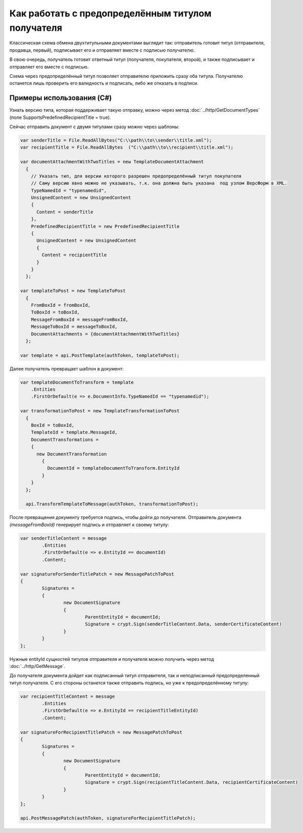 Как работать с предопределённым титулом получателя
==================================================

Классическая схема обмена двухтитульными документами выглядит так:
отправитель готовит титул (отправителя, продавца, первый), подписывает его и отправляет вместе с подписью получателю.

В свою очередь, получатель готовит ответный титул (получателя, покупателя, второй), и также подписывает и отправляет его вместе с подписью.


Схема через предопределённый титул позволяет отправителю приложить сразу оба титула. Получателю останется лишь проверить его валидность и подписать, либо же отказать в подписи.

Примеры использования (C#)
--------------------------
Узнать версию типа, которая поддерживает такую отправку, можно через метод :doc:`../http/GetDocumentTypes` (поле SupportsPredefinedRecipientTitle = true).

Сейчас отправить документ с двумя титулами сразу можно через шаблоны:

.. code-block:: csharp

  var senderTitle = File.ReadAllBytes("C:\\path\\to\\sender\\title.xml");
  var recipientTitle = File.ReadAllBytes  ("C:\\path\\to\\recipient\\title.xml");

  var documentAttachmentWithTwoTitles = new TemplateDocumentAttachment
    {
      // Указать тип, для версии которого разрешен предопределённый титул покупателя
      // Саму версию явно можно не указывать, т.к. она должна быть указана  под узлом ВерсФорм в XML.
      TypeNamedId = "typenamedid",
      UnsignedContent = new UnsignedContent
      {
        Content = senderTitle
      },
      PredefinedRecipientTitle = new PredefinedRecipientTitle
      {
        UnsignedContent = new UnsignedContent
        {
          Content = recipientTitle
        }
      }
    };

  var templateToPost = new TemplateToPost
    {
      FromBoxId = fromBoxId,
      ToBoxId = toBoxId,
      MessageFromBoxId = messageFromBoxId,
      MessageToBoxId = messageToBoxId,
      DocumentAttachments = {documentAttachmentWithTwoTitles}
    };

  var template = api.PostTemplate(authToken, templateToPost);


Далее получатель превращает шаблон в документ:

.. code-block:: csharp

  var templateDocumentToTransform = template
      .Entities
      .FirstOrDefault(e => e.DocumentInfo.TypeNamedId == "typenamedid");

  var transformationToPost = new TemplateTransformationToPost
    {
      BoxId = toBoxId,
      TemplateId = template.MessageId,
      DocumentTransformations =
      {
        new DocumentTransformation
          {
            DocumentId = templateDocumentToTransform.EntityId
          }
      }
    };

    api.TransformTemplateToMessage(authToken, transformationToPost);

После превращения документу требуется подпись, чтобы дойти до получателя.
Отправитель документа `(messageFromBoxId)` генерирует подпись и отправляет к своему титулу:

.. code-block:: csharp

			var senderTitleContent = message
				.Entities
				.FirstOrDefault(e => e.EntityId == documentId)
				.Content;

			var signatureForSenderTitlePatch = new MessagePatchToPost
			{
				Signatures =
				{
					new DocumentSignature
					{
						ParentEntityId = documentId;
						Signature = crypt.Sign(senderTitleContent.Data, senderCertificateContent)
					}
				}
			}; 

Нужные entityId сущностей титулов отправителя и получателя можно получить через метод :doc:`../http/GetMessage`.


До получателя документа дойдет как подписанный титул отправителя, так и неподписанный предопределенный титул получателя. С его стороны останется также отправить подпись, но уже к предопределённому титулу:

.. code-block:: csharp

			var recipientTitleContent = message
				.Entities
				.FirstOrDefault(e => e.EntityId == recipientTitleEntityId)
				.Content;
			
			var signatureForRecipientTitlePatch = new MessagePatchToPost
			{
				Signatures =
				{
					new DocumentSignature
					{
						ParentEntityId = documentId;
						Signature = crypt.Sign(recipientTitleContent.Data, recipientCertificateContent)
					}
				}
			};

			api.PostMessagePatch(authToken, signatureForRecipientTitlePatch);


